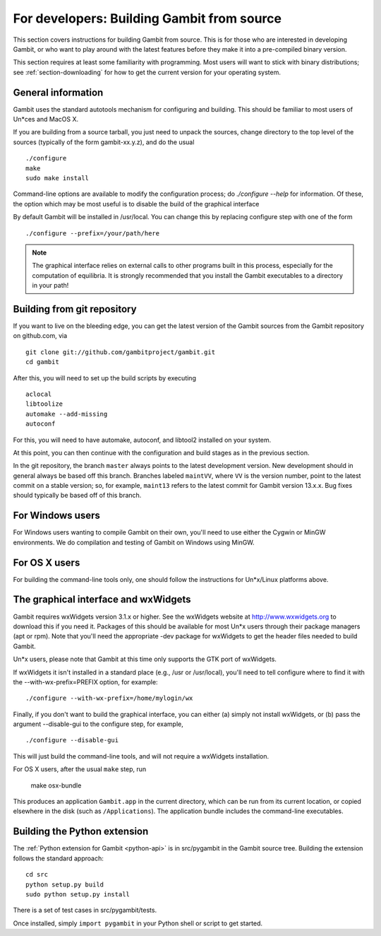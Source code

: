 For developers: Building Gambit from source
===========================================

This section covers instructions for building Gambit from source.
This is for those who are interested in developing Gambit, or who
want to play around with the latest features before they make it
into a pre-compiled binary version.  

This section requires at least some familiarity with programming.
Most users will want to stick with binary distributions; see
:ref:`section-downloading` for how to get the current version for
your operating system.

General information
-------------------

Gambit uses the standard autotools mechanism for configuring and building.
This should be familiar to most users of Un*ces and MacOS X.  

If you are building from a source tarball, 
you just need to unpack the sources, change directory to the top level
of the sources (typically of the form gambit-xx.y.z), and do the
usual ::

  ./configure
  make
  sudo make install

Command-line options are available to modify the configuration process;
do `./configure --help` for information.  Of these, the option which
may be most useful is to disable the build of the graphical interface

By default Gambit will be installed in /usr/local.  You can change this
by replacing configure step with one of the form ::

  ./configure --prefix=/your/path/here

.. note::
  The graphical interface relies on external calls to other
  programs built in this process, especially for the computation of
  equilibria.  It is strongly recommended that you install the Gambit
  executables to a directory in your path!


Building from git repository
----------------------------

If you want to live on the bleeding edge, you can get the latest
version of the Gambit sources from the Gambit repository on
github.com, via ::

  git clone git://github.com/gambitproject/gambit.git
  cd gambit

After this, you will need to set up the build scripts by executing ::

  aclocal
  libtoolize
  automake --add-missing
  autoconf

For this, you will need to have automake, autoconf, and libtool2
installed on your system.

At this point, you can then continue with the configuration and build
stages as in the previous section.

In the git repository, the branch ``master`` always points to the
latest development version.  New development should in general always
be based off this branch.  Branches labeled ``maintVV``, where ``VV``
is the version number, point to the latest commit on a stable
version; so, for example, ``maint13`` refers to the latest commit for
Gambit version 13.x.x.  Bug fixes should typically be based off of
this branch.


For Windows users
-----------------

For Windows users wanting to compile Gambit on their own, you'll need
to use either the Cygwin or MinGW environments.  We do compilation and
testing of Gambit on Windows using MinGW.


For OS X users
--------------

For building the command-line tools only, one should follow the
instructions for Un*x/Linux platforms above.


The graphical interface and wxWidgets
-------------------------------------

Gambit requires wxWidgets version 3.1.x or higher.
See the wxWidgets website at
`<http://www.wxwidgets.org>`_
to download this if you need it.  Packages of this should be available
for most Un*x users through their package managers (apt or rpm).  Note
that you'll need the appropriate -dev package for wxWidgets to get the
header files needed to build Gambit.

Un*x users, please note that Gambit at this time only supports the
GTK port of wxWidgets. 

If wxWidgets it isn't installed in a standard place (e.g., /usr or
/usr/local), you'll need to tell configure where to find it with the
--with-wx-prefix=PREFIX option, for example::

  ./configure --with-wx-prefix=/home/mylogin/wx

Finally, if you don't want to build the graphical interface, you
can either (a) simply not install wxWidgets, or (b) pass the argument
--disable-gui to the configure step, for example, ::

  ./configure --disable-gui

This will just build the command-line tools, and will not require
a wxWidgets installation.

For OS X users, after the usual ``make`` step, run

  make osx-bundle

This produces an application ``Gambit.app`` in the current directory,
which can be run from its current location, or copied elsewhere in the
disk (such as ``/Applications``).  The application bundle includes the
command-line executables.



.. _build-python:

Building the Python extension
-----------------------------

The :ref:`Python extension for Gambit <python-api>` is in src/pygambit
in the Gambit source tree. 
Building the extension follows the standard approach::

  cd src
  python setup.py build
  sudo python setup.py install

There is a set of test cases in src/pygambit/tests.

Once installed, simply ``import pygambit`` in your Python shell or
script to get started.
